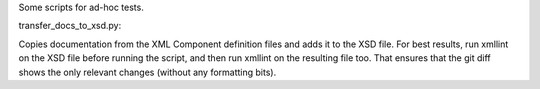 Some scripts for ad-hoc tests.

transfer_docs_to_xsd.py:

Copies documentation from the XML Component definition files and adds it to the XSD file.
For best results, run xmllint on the XSD file before running the script, and then run xmllint on the resulting file too.
That ensures that the git diff shows the only relevant changes (without any formatting bits).
